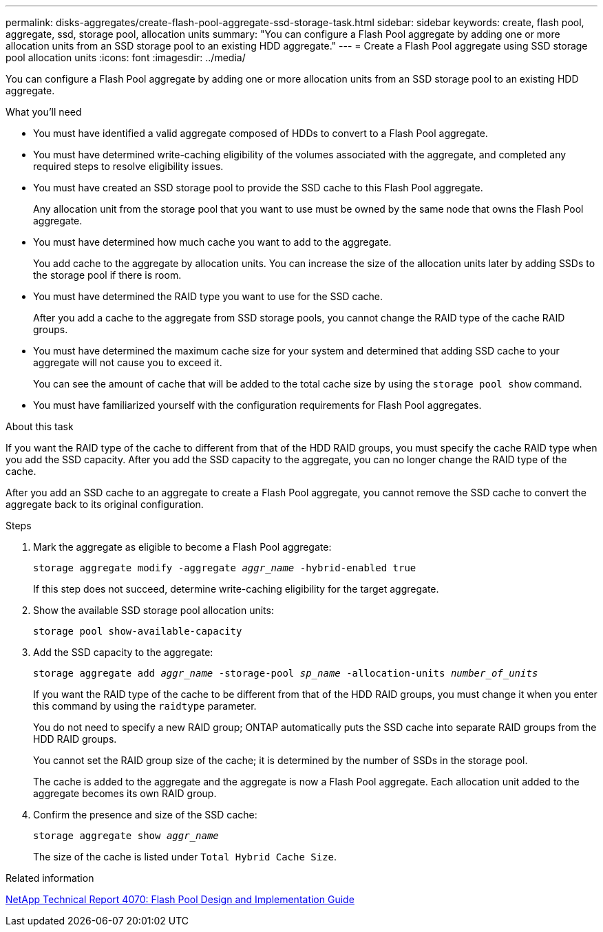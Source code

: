 ---
permalink: disks-aggregates/create-flash-pool-aggregate-ssd-storage-task.html
sidebar: sidebar
keywords: create, flash pool, aggregate, ssd, storage pool, allocation units
summary: "You can configure a Flash Pool aggregate by adding one or more allocation units from an SSD storage pool to an existing HDD aggregate."
---
= Create a Flash Pool aggregate using SSD storage pool allocation units
:icons: font
:imagesdir: ../media/

[.lead]
You can configure a Flash Pool aggregate by adding one or more allocation units from an SSD storage pool to an existing HDD aggregate.

.What you'll need

* You must have identified a valid aggregate composed of HDDs to convert to a Flash Pool aggregate.
* You must have determined write-caching eligibility of the volumes associated with the aggregate, and completed any required steps to resolve eligibility issues.
* You must have created an SSD storage pool to provide the SSD cache to this Flash Pool aggregate.
+
Any allocation unit from the storage pool that you want to use must be owned by the same node that owns the Flash Pool aggregate.

* You must have determined how much cache you want to add to the aggregate.
+
You add cache to the aggregate by allocation units. You can increase the size of the allocation units later by adding SSDs to the storage pool if there is room.

* You must have determined the RAID type you want to use for the SSD cache.
+
After you add a cache to the aggregate from SSD storage pools, you cannot change the RAID type of the cache RAID groups.

* You must have determined the maximum cache size for your system and determined that adding SSD cache to your aggregate will not cause you to exceed it.
+
You can see the amount of cache that will be added to the total cache size by using the `storage pool show` command.

* You must have familiarized yourself with the configuration requirements for Flash Pool aggregates.

.About this task

If you want the RAID type of the cache to different from that of the HDD RAID groups, you must specify the cache RAID type when you add the SSD capacity. After you add the SSD capacity to the aggregate, you can no longer change the RAID type of the cache.

After you add an SSD cache to an aggregate to create a Flash Pool aggregate, you cannot remove the SSD cache to convert the aggregate back to its original configuration.

.Steps

. Mark the aggregate as eligible to become a Flash Pool aggregate:
+
`storage aggregate modify -aggregate _aggr_name_ -hybrid-enabled true`
+
If this step does not succeed, determine write-caching eligibility for the target aggregate.

. Show the available SSD storage pool allocation units:
+
`storage pool show-available-capacity`
. Add the SSD capacity to the aggregate:
+
`storage aggregate add _aggr_name_ -storage-pool _sp_name_ -allocation-units _number_of_units_`
+
If you want the RAID type of the cache to be different from that of the HDD RAID groups, you must change it when you enter this command by using the `raidtype` parameter.
+
You do not need to specify a new RAID group; ONTAP automatically puts the SSD cache into separate RAID groups from the HDD RAID groups.
+
You cannot set the RAID group size of the cache; it is determined by the number of SSDs in the storage pool.
+
The cache is added to the aggregate and the aggregate is now a Flash Pool aggregate. Each allocation unit added to the aggregate becomes its own RAID group.

. Confirm the presence and size of the SSD cache:
+
`storage aggregate show _aggr_name_`
+
The size of the cache is listed under `Total Hybrid Cache Size`.

.Related information

http://www.netapp.com/us/media/tr-4070.pdf[NetApp Technical Report 4070: Flash Pool Design and Implementation Guide^]
